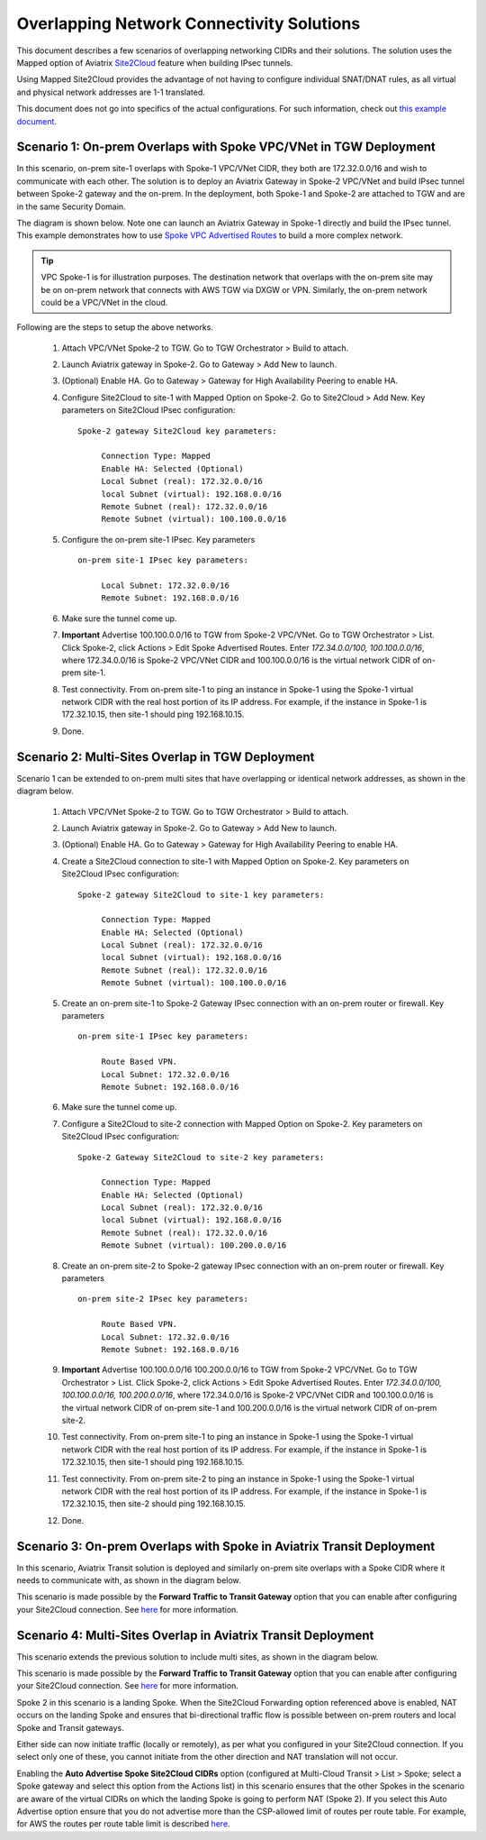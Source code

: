 

.. meta::
   :description: Create site2cloud connection with overlap network address ranges 
   :keywords: Mapped site2cloud, VGW, SNAT, DNAT, Overlap Network CIDR, overlap CIDRs


===========================================================================================
Overlapping Network Connectivity Solutions
===========================================================================================

This document describes a few scenarios of overlapping networking CIDRs and their solutions. The solution uses the Mapped option
of Aviatrix `Site2Cloud <https://docs.aviatrix.com/HowTos/site2cloud.html>`_ feature when building IPsec tunnels. 

Using Mapped Site2Cloud provides the advantage of not having to configure individual SNAT/DNAT rules, as 
all virtual and physical network addresses are 1-1 translated. 

This document does not go into specifics of the actual configurations. For such information, check out `this example document <https://docs.aviatrix.com/HowTos/connect_overlap_cidrs_routebasedipsec.html>`_.

Scenario 1: On-prem Overlaps with Spoke VPC/VNet in TGW Deployment
------------------------------------------------------------------------------------------

In this scenario, on-prem site-1 overlaps with Spoke-1 VPC/VNet CIDR, they both are 172.32.0.0/16 and wish to communicate with each 
other. The solution is to deploy an Aviatrix Gateway in Spoke-2 VPC/VNet and build IPsec tunnel
between Spoke-2 gateway and the on-prem. In the deployment, both Spoke-1 and Spoke-2 are attached to TGW and are in the same Security Domain.  

The diagram is shown below. Note one can launch an Aviatrix Gateway in Spoke-1 directly and build the IPsec tunnel. This example
demonstrates how to use `Spoke VPC Advertised Routes <https://docs.aviatrix.com/HowTos/tgw_list.html#edit-spoke-vpc-advertised-routes>`_ to 
build a more complex network.

.. Tip::

   VPC Spoke-1 is for illustration purposes. The destination network that overlaps with the on-prem site may be on on-prem network that connects with AWS TGW via DXGW or VPN. Similarly, the on-prem network could be a VPC/VNet in the cloud.


|overlap_onprem_tgw|

Following are the steps to setup the above networks. 

 1. Attach VPC/VNet Spoke-2 to TGW. Go to TGW Orchestrator > Build to attach. 
 #. Launch Aviatrix gateway in Spoke-2. Go to Gateway > Add New to launch. 
 #. (Optional) Enable HA. Go to Gateway > Gateway for High Availability Peering to enable HA. 
 #. Configure Site2Cloud to site-1 with Mapped Option on Spoke-2. Go to Site2Cloud > Add New. Key parameters on Site2Cloud IPsec configuration: 
	
    ::

       Spoke-2 gateway Site2Cloud key parameters: 

            Connection Type: Mapped
            Enable HA: Selected (Optional)
            Local Subnet (real): 172.32.0.0/16
            local Subnet (virtual): 192.168.0.0/16
            Remote Subnet (real): 172.32.0.0/16
            Remote Subnet (virtual): 100.100.0.0/16

 #. Configure the on-prem site-1 IPsec. Key parameters 

    ::

       on-prem site-1 IPsec key parameters:

            Local Subnet: 172.32.0.0/16
            Remote Subnet: 192.168.0.0/16

 #. Make sure the tunnel come up. 
 
 #. **Important** Advertise 100.100.0.0/16 to TGW from Spoke-2 VPC/VNet. Go to TGW Orchestrator > List. Click Spoke-2, click Actions > Edit Spoke Advertised Routes. Enter `172.34.0.0/100, 100.100.0.0/16`, where 172.34.0.0/16 is Spoke-2 VPC/VNet CIDR and 100.100.0.0/16 is the virtual network CIDR of on-prem site-1. 

 #. Test connectivity. From on-prem site-1 to ping an instance in Spoke-1 using the Spoke-1 virtual network CIDR with the real host portion of its IP address. For example, if the instance in Spoke-1 is 172.32.10.15, then site-1 should ping 192.168.10.15. 

 #. Done. 


Scenario 2: Multi-Sites Overlap in TGW Deployment
-----------------------------------------------------------------

Scenario 1 can be extended to on-prem multi sites that have overlapping or identical network addresses, as shown in the diagram below. 

|overlap_multi_onprem_tgw| 

 1. Attach VPC/VNet Spoke-2 to TGW. Go to TGW Orchestrator > Build to attach.
 #. Launch Aviatrix gateway in Spoke-2. Go to Gateway > Add New to launch.
 #. (Optional) Enable HA. Go to Gateway > Gateway for High Availability Peering to enable HA.
 #. Create a Site2Cloud connection to site-1 with Mapped Option on Spoke-2. Key parameters on Site2Cloud IPsec configuration:

    ::

       Spoke-2 gateway Site2Cloud to site-1 key parameters:

            Connection Type: Mapped
            Enable HA: Selected (Optional)
            Local Subnet (real): 172.32.0.0/16
            local Subnet (virtual): 192.168.0.0/16
            Remote Subnet (real): 172.32.0.0/16
            Remote Subnet (virtual): 100.100.0.0/16

 #. Create an on-prem site-1 to Spoke-2 Gateway IPsec connection with an on-prem router or firewall. Key parameters

    ::

       on-prem site-1 IPsec key parameters:

            Route Based VPN.
            Local Subnet: 172.32.0.0/16
            Remote Subnet: 192.168.0.0/16

 #. Make sure the tunnel come up.

 #. Configure a Site2Cloud to site-2 connection with Mapped Option on Spoke-2. Key parameters on Site2Cloud IPsec configuration:

    ::

       Spoke-2 Gateway Site2Cloud to site-2 key parameters:

            Connection Type: Mapped
            Enable HA: Selected (Optional)
            Local Subnet (real): 172.32.0.0/16
            local Subnet (virtual): 192.168.0.0/16
            Remote Subnet (real): 172.32.0.0/16
            Remote Subnet (virtual): 100.200.0.0/16

 #. Create an on-prem site-2 to Spoke-2 gateway IPsec connection with an on-prem router or firewall. Key parameters

    ::

       on-prem site-2 IPsec key parameters:

            Route Based VPN.
            Local Subnet: 172.32.0.0/16
            Remote Subnet: 192.168.0.0/16


 #. **Important** Advertise 100.100.0.0/16 100.200.0.0/16 to TGW from Spoke-2 VPC/VNet. Go to TGW Orchestrator > List. Click Spoke-2, click Actions > Edit Spoke Advertised Routes. Enter `172.34.0.0/100, 100.100.0.0/16, 100.200.0.0/16`, where 172.34.0.0/16 is Spoke-2 VPC/VNet CIDR and 100.100.0.0/16 is the virtual network CIDR of on-prem site-1 and 100.200.0.0/16 is the virtual network CIDR of on-prem site-2.

 #. Test connectivity. From on-prem site-1 to ping an instance in Spoke-1 using the Spoke-1 virtual network CIDR with the real host portion of its IP address. For example, if the instance in Spoke-1 is 172.32.10.15, then site-1 should ping 192.168.10.15. 


 #. Test connectivity. From on-prem site-2 to ping an instance in Spoke-1 using the Spoke-1 virtual network CIDR with the real host portion of its IP address. For example, if the instance in Spoke-1 is 172.32.10.15, then site-2 should ping 192.168.10.15. 

 #. Done.

Scenario 3: On-prem Overlaps with Spoke in Aviatrix Transit Deployment
----------------------------------------------------------------------------------------------

In this scenario, Aviatrix Transit solution is deployed and similarly on-prem site
overlaps with a Spoke CIDR where it needs to communicate with, as shown in the diagram below. 

|overlap_onprem_aviatrix_transit|

This scenario is made possible by the **Forward Traffic to Transit Gateway** option that you can enable after configuring your Site2Cloud connection. See `here <https://docs.aviatrix.com/HowTos/site2cloud.html#forward-traffic-to-transit-gateway>`_ for more information.


Scenario 4: Multi-Sites Overlap in Aviatrix Transit Deployment
----------------------------------------------------------------------------

This scenario extends the previous solution to include multi sites, as shown in the diagram below. 

|overlap_multi_onprem_aviatrix_transit|

This scenario is made possible by the **Forward Traffic to Transit Gateway** option that you can enable after configuring your Site2Cloud connection. See `here <https://docs.aviatrix.com/HowTos/site2cloud.html#forward-traffic-to-transit-gateway>`_ for more information. 

Spoke 2 in this scenario is a landing Spoke. When the Site2Cloud Forwarding option referenced above is enabled, NAT occurs on the landing Spoke and ensures that bi-directional traffic flow is possible between on-prem routers and local Spoke and Transit gateways. 

Either side can now initiate traffic (locally or remotely), as per what you configured in your Site2Cloud connection. If you select only one of these, you cannot initiate from the other direction and NAT translation will not occur. 

Enabling the **Auto Advertise Spoke Site2Cloud CIDRs** option (configured at Multi-Cloud Transit > List > Spoke; select a Spoke gateway and select this option from the Actions list) in this scenario ensures that the other Spokes in the scenario are aware of the virtual CIDRs on which the landing Spoke is going to perform NAT (Spoke 2). If you select this Auto Advertise option ensure that you do not advertise more than the CSP-allowed limit of routes per route table. For example, for AWS the routes per route table limit is described `here <https://docs.aws.amazon.com/vpc/latest/userguide/amazon-vpc-limits.html>`_.


.. |overlap_onprem_tgw| image:: overlapping_network_solutions_media/overlap_onprem_tgw.png
   :scale: 30%

.. |overlap_multi_onprem_tgw| image:: overlapping_network_solutions_media/overlap_multi_onprem_tgw.png
   :scale: 30%
   
.. |overlap_onprem_aviatrix_transit| image:: overlapping_network_solutions_media/overlap_onprem_aviatrix_transit.png
   :scale: 30%

.. |overlap_multi_onprem_aviatrix_transit| image:: overlapping_network_solutions_media/overlap_multi_onprem_aviatrix_transit.png
   :scale: 30%

.. disqus::    
